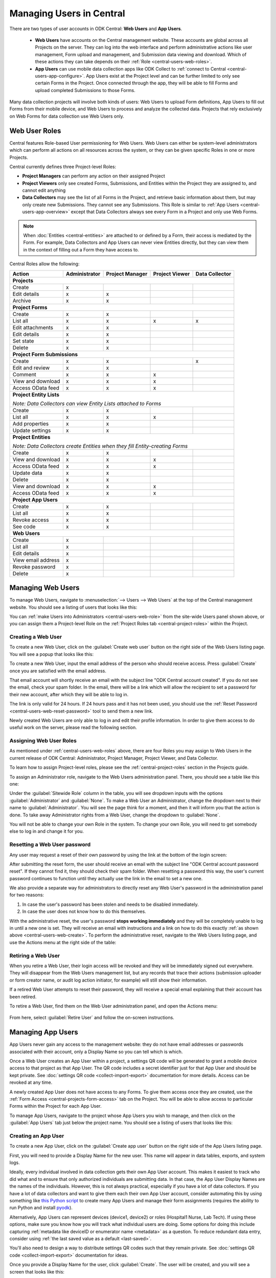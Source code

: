 .. _central-users-overview:

Managing Users in Central
=========================

There are two types of user accounts in ODK Central: **Web Users** and **App Users**.

  - **Web Users** have accounts on the Central management website. These accounts are global across all Projects on the server. They can log into the web interface and perform administrative actions like user management, Form upload and management, and Submission data viewing and download. Which of these actions they can take depends on their :ref:`Role <central-users-web-roles>`.
  - **App Users** can use mobile data collection apps like ODK Collect to :ref:`connect to Central <central-users-app-configure>`. App Users exist at the Project level and can be further limited to only see certain Forms in the Project. Once connected through the app, they will be able to fill Forms and upload completed Submissions to those Forms.

Many data collection projects will involve both kinds of users: Web Users to upload Form definitions, App Users to fill out Forms from their mobile device, and Web Users to process and analyze the collected data. Projects that rely exclusively on Web Forms for data collection use Web Users only.

.. seealso::

   :ref:`Public Access Links <central-submissions-public-link>` are an alternative way to provide access to Web Forms for data collection.

.. _central-users-web-roles:

Web User Roles
--------------

Central features Role-based User permissioning for Web Users. Web Users can either be system-level administrators which can perform all actions on all resources across the system, or they can be given specific Roles in one or more Projects.

Central currently defines three Project-level Roles:

- **Project Managers** can perform any action on their assigned Project
- **Project Viewers** only see created Forms, Submissions, and Entities within the Project they are assigned to, and cannot edit anything
- **Data Collectors** may see the list of all Forms in the Project, and retrieve basic information about them, but may only create new Submissions. They cannot see any Submissions. This Role is similar to :ref:`App Users <central-users-app-overview>` except that Data Collectors always see every Form in a Project and only use Web Forms.

.. note::

   When :doc:`Entities <central-entities>` are attached to or defined by a Form, their access is mediated by the Form. For example, Data Collectors and App Users can never view Entities directly, but they can view them in the context of filling out a Form they have access to.

Central Roles allow the following:

+----------------------------------+---------------+-----------------+----------------+----------------+
| Action                           | Administrator | Project Manager | Project Viewer | Data Collector |
+==================================+===============+=================+================+================+
| **Projects**                                                                                         |
+----------------------------------+---------------+-----------------+----------------+----------------+
| Create                           | x             |                 |                |                |
+----------------------------------+---------------+-----------------+----------------+----------------+
| Edit details                     | x             | x               |                |                |
+----------------------------------+---------------+-----------------+----------------+----------------+
| Archive                          | x             | x               |                |                |
+----------------------------------+---------------+-----------------+----------------+----------------+
| **Project Forms**                                                                                    |
+----------------------------------+---------------+-----------------+----------------+----------------+
| Create                           | x             | x               |                |                |
+----------------------------------+---------------+-----------------+----------------+----------------+
| List all                         | x             | x               | x              | x              |
+----------------------------------+---------------+-----------------+----------------+----------------+
| Edit attachments                 | x             | x               |                |                |
+----------------------------------+---------------+-----------------+----------------+----------------+
| Edit details                     | x             | x               |                |                |
+----------------------------------+---------------+-----------------+----------------+----------------+
| Set state                        | x             | x               |                |                |
+----------------------------------+---------------+-----------------+----------------+----------------+
| Delete                           | x             | x               |                |                |
+----------------------------------+---------------+-----------------+----------------+----------------+
| **Project Form Submissions**                                                                         |
+----------------------------------+---------------+-----------------+----------------+----------------+
| Create                           | x             | x               |                | x              |
+----------------------------------+---------------+-----------------+----------------+----------------+
| Edit and review                  | x             | x               |                |                |
+----------------------------------+---------------+-----------------+----------------+----------------+
| Comment                          | x             | x               | x              |                |
+----------------------------------+---------------+-----------------+----------------+----------------+
| View and download                | x             | x               | x              |                |
+----------------------------------+---------------+-----------------+----------------+----------------+
| Access OData feed                | x             | x               | x              |                |
+----------------------------------+---------------+-----------------+----------------+----------------+
| **Project Entity Lists**                                                                             |
|                                                                                                      |
| *Note: Data Collectors can view Entity Lists attached to Forms*                                      |
+----------------------------------+---------------+-----------------+----------------+----------------+
| Create                           | x             | x               |                |                |
+----------------------------------+---------------+-----------------+----------------+----------------+
| List all                         | x             | x               | x              |                |
+----------------------------------+---------------+-----------------+----------------+----------------+
| Add properties                   | x             | x               |                |                |
+----------------------------------+---------------+-----------------+----------------+----------------+
| Update settings                  | x             | x               |                |                |
+----------------------------------+---------------+-----------------+----------------+----------------+
| **Project Entities**                                                                                 |
|                                                                                                      |
| *Note: Data Collectors create Entities when they fill Entity-creating Forms*                         |
+----------------------------------+---------------+-----------------+----------------+----------------+
| Create                           | x             | x               |                |                |
+----------------------------------+---------------+-----------------+----------------+----------------+
| View and download                | x             | x               | x              |                |
+----------------------------------+---------------+-----------------+----------------+----------------+
| Access OData feed                | x             | x               | x              |                |
+----------------------------------+---------------+-----------------+----------------+----------------+
| Update data                      | x             | x               |                |                |
+----------------------------------+---------------+-----------------+----------------+----------------+
| Delete                           | x             | x               |                |                |
+----------------------------------+---------------+-----------------+----------------+----------------+
| View and download                | x             | x               | x              |                |
+----------------------------------+---------------+-----------------+----------------+----------------+
| Access OData feed                | x             | x               | x              |                |
+----------------------------------+---------------+-----------------+----------------+----------------+
| **Project App Users**                                                                                |
+----------------------------------+---------------+-----------------+----------------+----------------+
| Create                           | x             | x               |                |                |
+----------------------------------+---------------+-----------------+----------------+----------------+
| List all                         | x             | x               |                |                |
+----------------------------------+---------------+-----------------+----------------+----------------+
| Revoke access                    | x             | x               |                |                |
+----------------------------------+---------------+-----------------+----------------+----------------+
| See code                         | x             | x               |                |                |
+----------------------------------+---------------+-----------------+----------------+----------------+
| **Web Users**                                                                                        |
+----------------------------------+---------------+-----------------+----------------+----------------+
| Create                           | x             |                 |                |                |
+----------------------------------+---------------+-----------------+----------------+----------------+
| List all                         | x             |                 |                |                |
+----------------------------------+---------------+-----------------+----------------+----------------+
| Edit details                     | x             |                 |                |                |
+----------------------------------+---------------+-----------------+----------------+----------------+
| View email address               | x             |                 |                |                |
+----------------------------------+---------------+-----------------+----------------+----------------+
| Revoke password                  | x             |                 |                |                |
+----------------------------------+---------------+-----------------+----------------+----------------+
| Delete                           | x             |                 |                |                |
+----------------------------------+---------------+-----------------+----------------+----------------+

.. _central-users-web-overview:

Managing Web Users
-------------------

To manage Web Users, navigate to :menuselection:`--> Users --> Web Users` at the top of the Central management website. You should see a listing of users that looks like this:

.. image:: /img/central-users/web-users-listing.png

You can :ref:`make Users into Administrators <central-users-web-role>` from the site-wide Users panel shown above, or you can assign them a Project-level Role on the :ref:`Project Roles tab <central-project-roles>` within the Project.

.. _central-users-web-create:

Creating a Web User
~~~~~~~~~~~~~~~~~~~

To create a new Web User, click on the :guilabel:`Create web user` button on the right side of the Web Users listing page. You will see a popup that looks like this:

.. image:: /img/central-users/web-users-create.png

To create a new Web User, input the email address of the person who should receive access. Press :guilabel:`Create` once you are satisfied with the email address.

That email account will shortly receive an email with the subject line "ODK Central account created". If you do not see the email, check your spam folder. In the email, there will be a link which will allow the recipient to set a password for their new account, after which they will be able to log in.

The link is only valid for 24 hours. If 24 hours pass and it has not been used, you should use the :ref:`Reset Password <central-users-web-reset-password>` tool to send them a new link.

Newly created Web Users are only able to log in and edit their profile information. In order to give them access to do useful work on the server, please read the following section.

.. _central-users-web-role:

Assigning Web User Roles
~~~~~~~~~~~~~~~~~~~~~~~~~~~~~~~~~~~

As mentioned under :ref:`central-users-web-roles` above, there are four Roles you may assign to Web Users in the current release of ODK Central: Administrator, Project Manager, Project Viewer, and Data Collector. 

To learn how to assign Project-level roles, please see the :ref:`central-project-roles` section in the Projects guide.

To assign an Administrator role, navigate to the Web Users administration panel. There, you should see a table like this one:

.. image:: /img/central-users/web-users-role.png

Under the :guilabel:`Sitewide Role` column in the table, you will see dropdown inputs with the options :guilabel:`Administrator` and :guilabel:`None`. To make a Web User an Administrator, change the dropdown next to their name to :guilabel:`Administrator`. You will see the page think for a moment, and then it will inform you that the action is done. To take away Administrator rights from a Web User, change the dropdown to :guilabel:`None`.

You will not be able to change your own Role in the system. To change your own Role, you will need to get somebody else to log in and change it for you.

.. _central-users-web-reset-password:

Resetting a Web User password
~~~~~~~~~~~~~~~~~~~~~~~~~~~~~

Any user may request a reset of their own password by using the link at the bottom of the login screen:

.. image:: /img/central-users/web-users-self-reset.png

After submitting the reset form, the user should receive an email with the subject line "ODK Central account password reset". If they cannot find it, they should check their spam folder. When resetting a password this way, the user's current password continues to function until they actually use the link in the email to set a new one.

We also provide a separate way for administrators to directly reset any Web User's password in the administration panel for two reasons:

1. In case the user's password has been stolen and needs to be disabled immediately.
#. In case the user does not know how to do this themselves.

With the administrative reset, the user's password **stops working immediately** and they will be completely unable to log in until a new one is set. They will receive an email with instructions and a link on how to do this exactly :ref:`as shown above <central-users-web-create>`. To perform the administrative reset, navigate to the Web Users listing page, and use the Actions menu at the right side of the table:

   .. image:: /img/central-users/web-users-admin-reset.png

.. _central-users-web-retire:

Retiring a Web User
~~~~~~~~~~~~~~~~~~~

When you retire a Web User, their login access will be revoked and they will be immediately signed out everywhere. They will disappear from the Web Users management list, but any records that trace their actions (submission uploader or form creator name, or audit log action initiator, for example) will still show their information.

If a retired Web User attempts to reset their password, they will receive a special email explaining that their account has been retired.

To retire a Web User, find them on the Web User administration panel, and open the Actions menu:

   .. image:: /img/central-users/web-users-retire.png

From here, select :guilabel:`Retire User` and follow the on-screen instructions.

.. _central-users-app-overview:

Managing App Users
------------------

App Users never gain any access to the management website: they do not have email addresses or passwords associated with their account, only a Display Name so you can tell which is which.

Once a Web User creates an App User within a project, a settings QR code will be generated to grant a mobile device access to that project as that App User. The QR code includes a secret identifier just for that App User and should be kept private. See :doc:`settings QR code <collect-import-export>` documentation for more details. Access can be revoked at any time.

A newly created App User does not have access to any Forms. To give them access once they are created, use the :ref:`Form Access <central-projects-form-access>` tab on the Project. You will be able to allow access to particular Forms within the Project for each App User.

To manage App Users, navigate to the project whose App Users you wish to manage, and then click on the :guilabel:`App Users` tab just below the project name. You should see a listing of users that looks like this:

.. image:: /img/central-users/app-users-listing.png

.. _central-users-app-create:

Creating an App User
~~~~~~~~~~~~~~~~~~~~

To create a new App User, click on the :guilabel:`Create app user` button on the right side of the App Users listing page.

First, you will need to provide a Display Name for the new user. This name will appear in data tables, exports, and system logs.

Ideally, every individual involved in data collection gets their own App User account. This makes it easiest to track who did what and to ensure that only authorized individuals are submitting data. In that case, the App User Display Names are the names of the individuals. However, this is not always practical, especially if you have a lot of data collectors. If you have a lot of data collectors and want to give them each their own App User account, consider automating this by using something like `this Python script <https://getodk.github.io/pyodk/examples/app_user_provisioner/app_user_provisioner/>`_ to create many App Users and manage their form assignments (requires the ability to run Python and install `pyodk <https://github.com/getodk/pyodk>`_).

Alternatively, App Users can represent devices (device1, device2) or roles (Hospital1 Nurse, Lab Tech). If using these options, make sure you know how you will track what individual users are doing. Some options for doing this include capturing :ref:`metadata like deviceID or enumerator name <metadata>` as a question. To reduce redundant data entry, consider using :ref:`the last saved value as a default <last-saved>`.

You'll also need to design a way to distribute settings QR codes such that they remain private. See :doc:`settings QR code <collect-import-export>` documentation for ideas.

Once you provide a Display Name for the user, click :guilabel:`Create`. The user will be created, and you will see a screen that looks like this:

.. image:: /img/central-users/app-users-created.png
   :width: 400px
   :align: center

You can either immediately scan in the App User QR code into a device as described below or first give the new user access to Forms and then distribute the QR code later.

.. warning::
   The App User QR Code contains the password needed to get blank forms and send finalized forms. Only share it with those who need to get blank forms and send finalized forms.

.. _central-users-app-configure:

Configuring an App User mobile device
~~~~~~~~~~~~~~~~~~~~~~~~~~~~~~~~~~~~~

To access forms from a mobile device, you need to configure that device using an App User's Collect Settings QR Code.

The QR Code contains information about how to find your ODK Central server, and how to prove to the server that the mobile device belongs to a valid App User. It should be kept private.

You can scan in or save the App User QR code at user creation time as described above. You can also access the QR Code by clicking on the :guilabel:`See code` link in the App User table:

.. image:: /img/central-users/app-users-code.png

If instead of a :guilabel:`See code` link you see text that says :guilabel:`Access revoked`, that App User no longer has access to the server. Create a new App User if you need a new QR Code.

Once you have found the QR Code, distribute it to data collectors so they can configure ODK Collect. See :doc:`settings QR codes <collect-import-export>` to learn more.

.. _central-users-app-revoke:

Revoking an App User
~~~~~~~~~~~~~~~~~~~~

You may wish to revoke an App User's access, for instance if their QR Code has been stolen or if they have left the organization. To do so, navigate to the App Users listing page, and use the Actions menu at the right side of the table:

.. image:: /img/central-users/app-users-revoke.png

App Users whose access has been revoked will still appear in the App Users listing table, and will still be visible as the submitter of any submissions they uploaded. However, they no longer have a valid QR Code with which they can configure an ODK Collect installation, and any mobile devices already configured with their code will no longer have access to the project.

